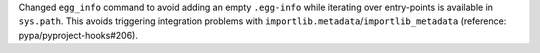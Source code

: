 Changed ``egg_info`` command to avoid adding an empty ``.egg-info`` while
iterating over entry-points is available in ``sys.path``.
This avoids triggering integration problems with ``importlib.metadata``/``importlib_metadata``
(reference: pypa/pyproject-hooks#206).
